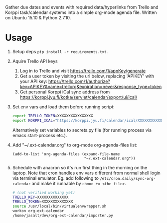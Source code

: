 Gather due dates and events with required data/hyperlinks from Trello and Korppi task/calendar systems into a simple org-mode agenda file. Written on Ubuntu 15.10 & Python 2.7.10.

* Usage
1) Setup deps =pip install -r requirements.txt=.
2) Aquire Trello API keys
   1) Log in to Trello and visit https://trello.com/1/appKey/generate
   2) Get a user token by visiting the url below, replacing 'APIKEY' with your API key:    https://trello.com/1/authorize?key=APIKEY&name=trellorg&expiration=never&response_type=token
   3) Get personal Korppi iCal sync address from https://korppi.jyu.fi/kotka/servlet/calendar/export/ui/ical/
3) Set env vars and load them before running script:
   #+begin_src sh
   export TRELLO_TOKEN=XXXXXXXXXXXXXXXX
   export KORPPI_ICAL="https://korppi.jyu.fi/calendar/ical/XXXXXXXXXXXXX/3"
   #+end_src

   Alternatively set variables to secrets.py file (for running process via emacs start-process etc.).
4) Add "~/.ext-calendar.org" to org-mode org-agenda-files list:
   #+begin_src elisp
   (add-to-list 'org-agenda-files (expand-file-name
                                   "~/.ext-calendar.org"))
   #+end_src
5) Schedule with anacron so it's run first thing in the morning on the laptop. Note that cron handles env vars different from normal shell login via terminal emulator. Eg. add following to =/etc/cron.daily/sync-org-calendar= and make it runnable by =chmod +x <the file>=.
   #+begin_src sh
   # (not verified working yet)
   TRELLO_KEY=XXXXXXXXXXXXXX
   TRELLO_TOKEN=XXXXXXXXXXXXXX
   source /usr/local/bin/virtualenvwrapper.sh    
   workon org-ext-calendar
   /home/jasalt/dev/org-ext-calendar/importer.py 
   #+end_src
